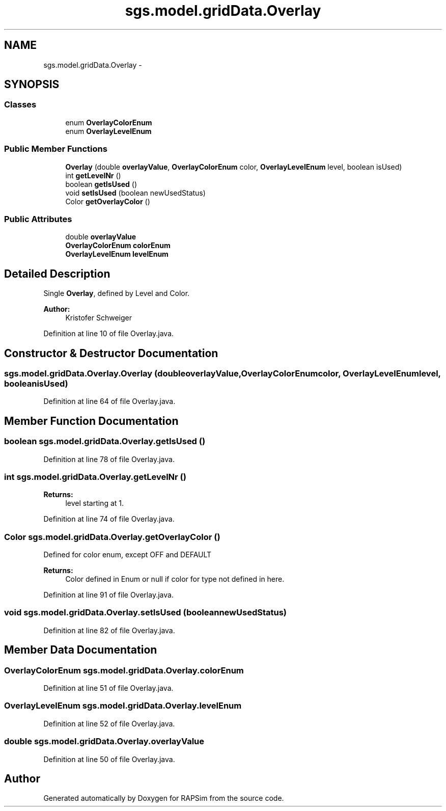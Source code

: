 .TH "sgs.model.gridData.Overlay" 3 "Wed Oct 28 2015" "Version 0.92" "RAPSim" \" -*- nroff -*-
.ad l
.nh
.SH NAME
sgs.model.gridData.Overlay \- 
.SH SYNOPSIS
.br
.PP
.SS "Classes"

.in +1c
.ti -1c
.RI "enum \fBOverlayColorEnum\fP"
.br
.ti -1c
.RI "enum \fBOverlayLevelEnum\fP"
.br
.in -1c
.SS "Public Member Functions"

.in +1c
.ti -1c
.RI "\fBOverlay\fP (double \fBoverlayValue\fP, \fBOverlayColorEnum\fP color, \fBOverlayLevelEnum\fP level, boolean isUsed)"
.br
.ti -1c
.RI "int \fBgetLevelNr\fP ()"
.br
.ti -1c
.RI "boolean \fBgetIsUsed\fP ()"
.br
.ti -1c
.RI "void \fBsetIsUsed\fP (boolean newUsedStatus)"
.br
.ti -1c
.RI "Color \fBgetOverlayColor\fP ()"
.br
.in -1c
.SS "Public Attributes"

.in +1c
.ti -1c
.RI "double \fBoverlayValue\fP"
.br
.ti -1c
.RI "\fBOverlayColorEnum\fP \fBcolorEnum\fP"
.br
.ti -1c
.RI "\fBOverlayLevelEnum\fP \fBlevelEnum\fP"
.br
.in -1c
.SH "Detailed Description"
.PP 
Single \fBOverlay\fP, defined by Level and Color\&.
.PP
\fBAuthor:\fP
.RS 4
Kristofer Schweiger 
.RE
.PP

.PP
Definition at line 10 of file Overlay\&.java\&.
.SH "Constructor & Destructor Documentation"
.PP 
.SS "sgs\&.model\&.gridData\&.Overlay\&.Overlay (doubleoverlayValue, \fBOverlayColorEnum\fPcolor, \fBOverlayLevelEnum\fPlevel, booleanisUsed)"

.PP
Definition at line 64 of file Overlay\&.java\&.
.SH "Member Function Documentation"
.PP 
.SS "boolean sgs\&.model\&.gridData\&.Overlay\&.getIsUsed ()"

.PP
Definition at line 78 of file Overlay\&.java\&.
.SS "int sgs\&.model\&.gridData\&.Overlay\&.getLevelNr ()"

.PP
\fBReturns:\fP
.RS 4
level starting at 1\&. 
.RE
.PP

.PP
Definition at line 74 of file Overlay\&.java\&.
.SS "Color sgs\&.model\&.gridData\&.Overlay\&.getOverlayColor ()"
Defined for color enum, except OFF and DEFAULT 
.PP
\fBReturns:\fP
.RS 4
Color defined in Enum or null if color for type not defined in here\&. 
.RE
.PP

.PP
Definition at line 91 of file Overlay\&.java\&.
.SS "void sgs\&.model\&.gridData\&.Overlay\&.setIsUsed (booleannewUsedStatus)"

.PP
Definition at line 82 of file Overlay\&.java\&.
.SH "Member Data Documentation"
.PP 
.SS "\fBOverlayColorEnum\fP sgs\&.model\&.gridData\&.Overlay\&.colorEnum"

.PP
Definition at line 51 of file Overlay\&.java\&.
.SS "\fBOverlayLevelEnum\fP sgs\&.model\&.gridData\&.Overlay\&.levelEnum"

.PP
Definition at line 52 of file Overlay\&.java\&.
.SS "double sgs\&.model\&.gridData\&.Overlay\&.overlayValue"

.PP
Definition at line 50 of file Overlay\&.java\&.

.SH "Author"
.PP 
Generated automatically by Doxygen for RAPSim from the source code\&.
